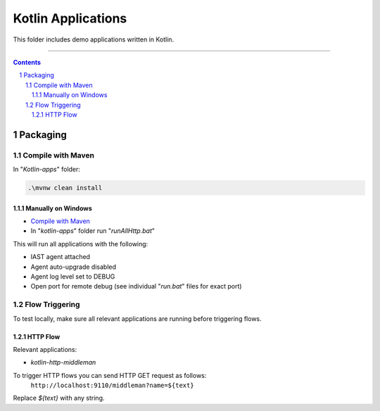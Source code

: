 Kotlin Applications
#################

This folder includes demo applications written in Kotlin.

-----

.. contents::

.. section-numbering::

Packaging
=========

Compile with Maven
------------------

In "*Kotlin-apps*" folder:

.. code-block:: bash

    .\mvnw clean install


Manually on Windows
~~~~~~~~~~~~~~~~~~~

* `Compile with Maven`_

* In "*kotlin-apps*" folder run "*runAllHttp.bat*"

This will run all applications with the following:

* IAST agent attached
* Agent auto-upgrade disabled
* Agent log level set to DEBUG
* Open port for remote debug (see individual "*run.bat*" files for exact port)

Flow Triggering
---------------

To test locally, make sure all relevant applications are running before triggering flows.

HTTP Flow
~~~~~~~~~

Relevant applications:

* *kotlin-http-middleman*

To trigger HTTP flows you can send HTTP GET request as follows:
  | ``http://localhost:9110/middleman?name=${text}``

Replace *${text}* with any string.

